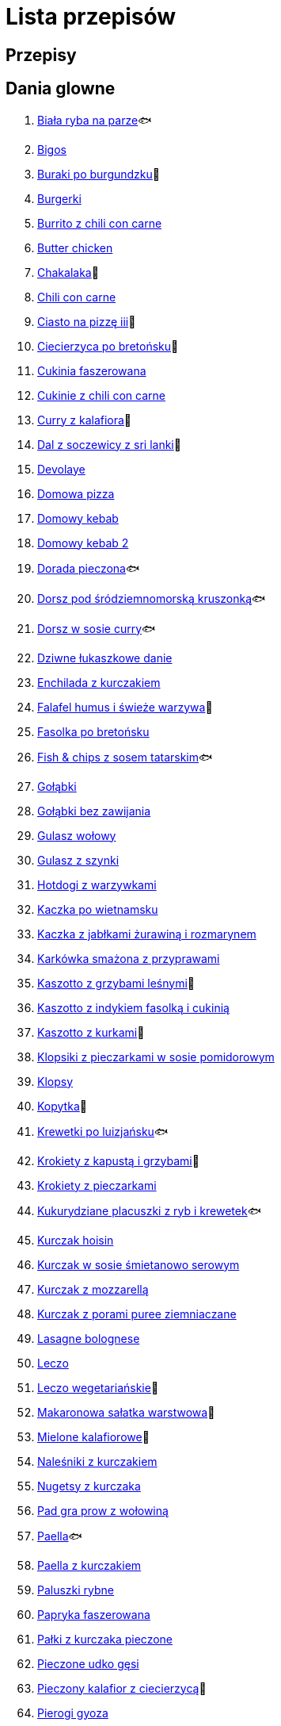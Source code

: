 = Lista przepisów

== Przepisy


== Dania glowne

1. link:Przepisy/Dania_glowne/biała_ryba_na_parze.html[Biała ryba na parze]🐟
2. link:Przepisy/Dania_glowne/bigos.html[Bigos]
3. link:Przepisy/Dania_glowne/buraki_po_burgundzku.html[Buraki po burgundzku]🌱
4. link:Przepisy/Dania_glowne/burgerki.html[Burgerki]
5. link:Przepisy/Dania_glowne/burrito_z_chili_con_carne.html[Burrito z chili con carne]
6. link:Przepisy/Dania_glowne/butter_chicken.html[Butter chicken]
7. link:Przepisy/Dania_glowne/chakalaka.html[Chakalaka]🌱
8. link:Przepisy/Dania_glowne/chili_con_carne.html[Chili con carne]
9. link:Przepisy/Dania_glowne/ciasto_na_pizzę_iii.html[Ciasto na pizzę iii]🌱
10. link:Przepisy/Dania_glowne/ciecierzyca_po_bretońsku.html[Ciecierzyca po bretońsku]🌱
11. link:Przepisy/Dania_glowne/cukinia_faszerowana.html[Cukinia faszerowana]
12. link:Przepisy/Dania_glowne/cukinie_z_chili_con_carne.html[Cukinie z chili con carne]
13. link:Przepisy/Dania_glowne/curry_z_kalafiora.html[Curry z kalafiora]🌱
14. link:Przepisy/Dania_glowne/dal_z_soczewicy_z_sri_lanki.html[Dal z soczewicy z sri lanki]🌱
15. link:Przepisy/Dania_glowne/devolaye.html[Devolaye]
16. link:Przepisy/Dania_glowne/domowa_pizza.html[Domowa pizza]
17. link:Przepisy/Dania_glowne/domowy_kebab.html[Domowy kebab]
18. link:Przepisy/Dania_glowne/domowy_kebab_2.html[Domowy kebab 2]
19. link:Przepisy/Dania_glowne/dorada_pieczona.html[Dorada pieczona]🐟
20. link:Przepisy/Dania_glowne/dorsz_pod_śródziemnomorską_kruszonką.html[Dorsz pod śródziemnomorską kruszonką]🐟
21. link:Przepisy/Dania_glowne/dorsz_w_sosie_curry.html[Dorsz w sosie curry]🐟
22. link:Przepisy/Dania_glowne/dziwne_łukaszkowe_danie.html[Dziwne łukaszkowe danie]
23. link:Przepisy/Dania_glowne/enchilada_z_kurczakiem.html[Enchilada z kurczakiem]
24. link:Przepisy/Dania_glowne/falafel_humus_i_świeże_warzywa.html[Falafel humus i świeże warzywa]🌱
25. link:Przepisy/Dania_glowne/fasolka_po_bretońsku.html[Fasolka po bretońsku]
26. link:Przepisy/Dania_glowne/fish_&_chips_z_sosem_tatarskim.html[Fish & chips z sosem tatarskim]🐟
27. link:Przepisy/Dania_glowne/gołąbki.html[Gołąbki]
28. link:Przepisy/Dania_glowne/gołąbki_bez_zawijania.html[Gołąbki bez zawijania]
29. link:Przepisy/Dania_glowne/gulasz_wołowy.html[Gulasz wołowy]
30. link:Przepisy/Dania_glowne/gulasz_z_szynki.html[Gulasz z szynki]
31. link:Przepisy/Dania_glowne/hotdogi_z_warzywkami.html[Hotdogi z warzywkami]
32. link:Przepisy/Dania_glowne/kaczka_po_wietnamsku.html[Kaczka po wietnamsku]
33. link:Przepisy/Dania_glowne/kaczka_z_jabłkami_żurawiną_i_rozmarynem.html[Kaczka z jabłkami żurawiną i rozmarynem]
34. link:Przepisy/Dania_glowne/karkówka_smażona_z_przyprawami.html[Karkówka smażona z przyprawami]
35. link:Przepisy/Dania_glowne/kaszotto_z_grzybami_leśnymi.html[Kaszotto z grzybami leśnymi]🌱
36. link:Przepisy/Dania_glowne/kaszotto_z_indykiem_fasolką_i_cukinią.html[Kaszotto z indykiem fasolką i cukinią]
37. link:Przepisy/Dania_glowne/kaszotto_z_kurkami.html[Kaszotto z kurkami]🌱
38. link:Przepisy/Dania_glowne/klopsiki_z_pieczarkami_w_sosie_pomidorowym.html[Klopsiki z pieczarkami w sosie pomidorowym]
39. link:Przepisy/Dania_glowne/klopsy.html[Klopsy]
40. link:Przepisy/Dania_glowne/kopytka.html[Kopytka]🌱
41. link:Przepisy/Dania_glowne/krewetki_po_luizjańsku.html[Krewetki po luizjańsku]🐟
42. link:Przepisy/Dania_glowne/krokiety_z_kapustą_i_grzybami.html[Krokiety z kapustą i grzybami]🌱
43. link:Przepisy/Dania_glowne/krokiety_z_pieczarkami.html[Krokiety z pieczarkami]
44. link:Przepisy/Dania_glowne/kukurydziane_placuszki_z_ryb_i_krewetek.html[Kukurydziane placuszki z ryb i krewetek]🐟
45. link:Przepisy/Dania_glowne/kurczak_hoisin.html[Kurczak hoisin]
46. link:Przepisy/Dania_glowne/kurczak_w_sosie_śmietanowo_serowym.html[Kurczak w sosie śmietanowo serowym]
47. link:Przepisy/Dania_glowne/kurczak_z_mozzarellą.html[Kurczak z mozzarellą]
48. link:Przepisy/Dania_glowne/kurczak_z_porami_puree_ziemniaczane.html[Kurczak z porami puree ziemniaczane]
49. link:Przepisy/Dania_glowne/lasagne_bolognese.html[Lasagne bolognese]
50. link:Przepisy/Dania_glowne/leczo.html[Leczo]
51. link:Przepisy/Dania_glowne/leczo_wegetariańskie.html[Leczo wegetariańskie]🌱
52. link:Przepisy/Dania_glowne/makaronowa_sałatka_warstwowa.html[Makaronowa sałatka warstwowa]🌱
53. link:Przepisy/Dania_glowne/mielone_kalafiorowe.html[Mielone kalafiorowe]🌱
54. link:Przepisy/Dania_glowne/naleśniki_z_kurczakiem.html[Naleśniki z kurczakiem]
55. link:Przepisy/Dania_glowne/nugetsy_z_kurczaka.html[Nugetsy z kurczaka]
56. link:Przepisy/Dania_glowne/pad_gra_prow_z_wołowiną.html[Pad gra prow z wołowiną]
57. link:Przepisy/Dania_glowne/paella.html[Paella]🐟
58. link:Przepisy/Dania_glowne/paella_z_kurczakiem.html[Paella z kurczakiem]
59. link:Przepisy/Dania_glowne/paluszki_rybne.html[Paluszki rybne]
60. link:Przepisy/Dania_glowne/papryka_faszerowana.html[Papryka faszerowana]
61. link:Przepisy/Dania_glowne/pałki_z_kurczaka_pieczone.html[Pałki z kurczaka pieczone]
62. link:Przepisy/Dania_glowne/pieczone_udko_gęsi.html[Pieczone udko gęsi]
63. link:Przepisy/Dania_glowne/pieczony_kalafior_z_ciecierzycą.html[Pieczony kalafior z ciecierzycą]🌱
64. link:Przepisy/Dania_glowne/pierogi_gyoza.html[Pierogi gyoza]
65. link:Przepisy/Dania_glowne/pierogi_leniwe.html[Pierogi leniwe]🌱
66. link:Przepisy/Dania_glowne/pierogi_z_kapustą_i_grzybami.html[Pierogi z kapustą i grzybami]🌱
67. link:Przepisy/Dania_glowne/pierogi_z_mięsem.html[Pierogi z mięsem]
68. link:Przepisy/Dania_glowne/pierś_z_kaczki.html[Pierś z kaczki]
69. link:Przepisy/Dania_glowne/pierś_z_kaczki_z_sosem_pomarańczowym.html[Pierś z kaczki z sosem pomarańczowym]
70. link:Przepisy/Dania_glowne/placek_po_węgiersku.html[Placek po węgiersku]
71. link:Przepisy/Dania_glowne/placki_z_cukinii.html[Placki z cukinii]🌱
72. link:Przepisy/Dania_glowne/potrawka_z_udka_kurczaka_z_warzywami.html[Potrawka z udka kurczaka z warzywami]
73. link:Przepisy/Dania_glowne/pstrąg_pieczony_w_całości.html[Pstrąg pieczony w całości]🐟
74. link:Przepisy/Dania_glowne/pulpety_w_sosie_koperkowym.html[Pulpety w sosie koperkowym]
75. link:Przepisy/Dania_glowne/pęczotto_z_burakami_i_kozim_serem.html[Pęczotto z burakami i kozim serem]🌱
76. link:Przepisy/Dania_glowne/quesadilla.html[Quesadilla]
77. link:Przepisy/Dania_glowne/quesadilla_2.html[Quesadilla 2]
78. link:Przepisy/Dania_glowne/quesadilla_3.html[Quesadilla 3]
79. link:Przepisy/Dania_glowne/quesadilla_4.html[Quesadilla 4]
80. link:Przepisy/Dania_glowne/quinotto_z_czerwoną_fasolą_i_papryką.html[Quinotto z czerwoną fasolą i papryką]🌱
81. link:Przepisy/Dania_glowne/ratatuj.html[Ratatuj]🌱
82. link:Przepisy/Dania_glowne/risotto_primavera.html[Risotto primavera]🌱
83. link:Przepisy/Dania_glowne/risotto_z_szpinakiem_i_krewetkami.html[Risotto z szpinakiem i krewetkami]🐟
84. link:Przepisy/Dania_glowne/roladki_z_kurczaka_z_serem_i_papryką_pieczone_w_boczku.html[Roladki z kurczaka z serem i papryką pieczone w boczku]
85. link:Przepisy/Dania_glowne/roladki_z_kurczaka_z_serem_pieczarkami_pieczone_w_boczku.html[Roladki z kurczaka z serem pieczarkami pieczone w boczku]
86. link:Przepisy/Dania_glowne/ryba_z_porami.html[Ryba z porami]🐟
87. link:Przepisy/Dania_glowne/ryż_z_krewetkami_na_ostro.html[Ryż z krewetkami na ostro]🐟
88. link:Przepisy/Dania_glowne/ryż_z_warzywami_chińskimi_i_kurczakiem.html[Ryż z warzywami chińskimi i kurczakiem]
89. link:Przepisy/Dania_glowne/sajgonki.html[Sajgonki]
90. link:Przepisy/Dania_glowne/schabowy_własnym_w_sosie_z_cebulą.html[Schabowy własnym w sosie z cebulą]
91. link:Przepisy/Dania_glowne/schabowy_ze_schabu.html[Schabowy ze schabu]
92. link:Przepisy/Dania_glowne/schabowy_z_kurczaka.html[Schabowy z kurczaka]
93. link:Przepisy/Dania_glowne/schab_nadziewany_mozarellą_i_pieczarkami.html[Schab nadziewany mozarellą i pieczarkami]
94. link:Przepisy/Dania_glowne/seleryba.html[Seleryba]🌱
95. link:Przepisy/Dania_glowne/skrzydełka_w_miodzie.html[Skrzydełka w miodzie]
96. link:Przepisy/Dania_glowne/stek_z_sosem_béarnaise_i_szparagami.html[Stek z sosem béarnaise i szparagami]
97. link:Przepisy/Dania_glowne/szare_kluski_ze_skwarkami.html[Szare kluski ze skwarkami]
98. link:Przepisy/Dania_glowne/szaszłyki_z_kurczakiem.html[Szaszłyki z kurczakiem]
99. link:Przepisy/Dania_glowne/sztuka_mięsa_łee.html[Sztuka mięsa łee]
100. link:Przepisy/Dania_glowne/szwedzkie_klopsiki.html[Szwedzkie klopsiki]
101. link:Przepisy/Dania_glowne/tortilki_ser_bekon_ala_kfc.html[Tortilki ser bekon ala kfc]
102. link:Przepisy/Dania_glowne/tortille.html[Tortille]
103. link:Przepisy/Dania_glowne/warzywka_z_piekarnika.html[Warzywka z piekarnika]🌱
104. link:Przepisy/Dania_glowne/wegeburgerki.html[Wegeburgerki]🌱
105. link:Przepisy/Dania_glowne/wieprzowina_po_chińsku.html[Wieprzowina po chińsku]
106. link:Przepisy/Dania_glowne/wieprzowina_po_chińsku_z_mango.html[Wieprzowina po chińsku z mango]
107. link:Przepisy/Dania_glowne/wołowina_po_burgundzku.html[Wołowina po burgundzku]
108. link:Przepisy/Dania_glowne/wątróbka.html[Wątróbka]
109. link:Przepisy/Dania_glowne/zapiekanka_makaronowa.html[Zapiekanka makaronowa]
110. link:Przepisy/Dania_glowne/zapiekanka_makaronowa_2.html[Zapiekanka makaronowa 2]
111. link:Przepisy/Dania_glowne/zapiekanka_makaronowa_ze_szparagami.html[Zapiekanka makaronowa ze szparagami]
112. link:Przepisy/Dania_glowne/zapiekanka_ziemniaczana.html[Zapiekanka ziemniaczana]
113. link:Przepisy/Dania_glowne/zapiekanka_łukaszkowa.html[Zapiekanka łukaszkowa]
114. link:Przepisy/Dania_glowne/zapiekanki.html[Zapiekanki]
115. link:Przepisy/Dania_glowne/zielone_curry_z_groszkiem_cukrowym.html[Zielone curry z groszkiem cukrowym]
116. link:Przepisy/Dania_glowne/ziemniaki_faszerowane.html[Ziemniaki faszerowane]
117. link:Przepisy/Dania_glowne/zrazy_wołowe.html[Zrazy wołowe]
118. link:Przepisy/Dania_glowne/ćwiartki_pieczone.html[Ćwiartki pieczone]
119. link:Przepisy/Dania_glowne/łatwe_kimchi.html[Łatwe kimchi]🌱
120. link:Przepisy/Dania_glowne/łosoś_z_sosem_koperkowym.html[Łosoś z sosem koperkowym]
121. link:Przepisy/Dania_glowne/żeberka_w_miodzie.html[Żeberka w miodzie]

== Desery

1. link:Przepisy/Desery/brownie.html[Brownie]🌱
2. link:Przepisy/Desery/chlebek_bananowy.html[Chlebek bananowy]🌱
3. link:Przepisy/Desery/ciasto_drożdżowe_ze_śliwkami.html[Ciasto drożdżowe ze śliwkami]🌱
4. link:Przepisy/Desery/ciasto_marchewkowe.html[Ciasto marchewkowe]🌱
5. link:Przepisy/Desery/ciasto_porzeczkowiec.html[Ciasto porzeczkowiec]🌱
6. link:Przepisy/Desery/kokosanka.html[Kokosanka]🌱
7. link:Przepisy/Desery/kokosowy_jabłecznik.html[Kokosowy jabłecznik]🌱
8. link:Przepisy/Desery/muffinki_z_malinami.html[Muffinki z malinami]🌱
9. link:Przepisy/Desery/murzynek_z_wiśniami.html[Murzynek z wiśniami]🌱
10. link:Przepisy/Desery/pierniczki.html[Pierniczki]🌱
11. link:Przepisy/Desery/racuchy_z_jabłkami.html[Racuchy z jabłkami]🌱
12. link:Przepisy/Desery/sernik.html[Sernik]🌱
13. link:Przepisy/Desery/sos_waniliowy.html[Sos waniliowy]🌱
14. link:Przepisy/Desery/szybki_piernik.html[Szybki piernik]🌱
15. link:Przepisy/Desery/tarta_bananowa.html[Tarta bananowa]🌱
16. link:Przepisy/Desery/tort_czekoladowy.html[Tort czekoladowy]🌱
17. link:Przepisy/Desery/tort_raffaello.html[Tort raffaello]🌱
18. link:Przepisy/Desery/tort_truskawkowy.html[Tort truskawkowy]🌱
19. link:Przepisy/Desery/wiśniowy_paj.html[Wiśniowy paj]🌱

== Makarony

1. link:Przepisy/Makarony/bucatini_alla_amatriciana.html[Bucatini alla amatriciana]
2. link:Przepisy/Makarony/cannelloni.html[Cannelloni]
3. link:Przepisy/Makarony/makaron_aglio_olio_z_pomidorkami.html[Makaron aglio olio z pomidorkami]🌱
4. link:Przepisy/Makarony/makaron_carbonara.html[Makaron carbonara]
5. link:Przepisy/Makarony/makaron_chiński_z_krewetkami.html[Makaron chiński z krewetkami]🐟
6. link:Przepisy/Makarony/makaron_w_sosie_słodko_kwaśnym.html[Makaron w sosie słodko kwaśnym]
7. link:Przepisy/Makarony/makaron_zapiekany_z_boczkiem_i_cukinią.html[Makaron zapiekany z boczkiem i cukinią]
8. link:Przepisy/Makarony/makaron_ze_szpinakiem.html[Makaron ze szpinakiem]🌱
9. link:Przepisy/Makarony/makaron_z_brokułami.html[Makaron z brokułami]🌱
10. link:Przepisy/Makarony/makaron_z_krewetkami.html[Makaron z krewetkami]🐟
11. link:Przepisy/Makarony/makaron_z_pesto.html[Makaron z pesto]🌱
12. link:Przepisy/Makarony/makaron_z_pieczonymi_pomidorami.html[Makaron z pieczonymi pomidorami]🌱
13. link:Przepisy/Makarony/noodle_z_krewetkami_po_koreańsku.html[Noodle z krewetkami po koreańsku]🐟
14. link:Przepisy/Makarony/noodle_z_mielonym_mięsem_drobiowym.html[Noodle z mielonym mięsem drobiowym]
15. link:Przepisy/Makarony/pasta_alla_norma.html[Pasta alla norma]🌱
16. link:Przepisy/Makarony/pesto_alla_trapanese.html[Pesto alla trapanese]🌱
17. link:Przepisy/Makarony/ragu_alla_bolonese.html[Ragu alla bolonese]
18. link:Przepisy/Makarony/spaghetti_bolognese.html[Spaghetti bolognese]
19. link:Przepisy/Makarony/spaghetti_napoli.html[Spaghetti napoli]🌱
20. link:Przepisy/Makarony/spaghetti_pomodoro.html[Spaghetti pomodoro]🌱

== Przetwory

1. link:Przepisy/Przetwory/kompot_czeresniowy.html[Kompot czeresniowy]🌱
2. link:Przepisy/Przetwory/nalewka_z_kwiatów_bzu.html[Nalewka z kwiatów bzu]🌱

== Przystawki

1. link:Przepisy/Przystawki/jajecznica.html[Jajecznica]🌱
2. link:Przepisy/Przystawki/pasta_z_makreli.html[Pasta z makreli]
3. link:Przepisy/Przystawki/rozczyn.html[Rozczyn]
4. link:Przepisy/Przystawki/tatar_ze_śledzia.html[Tatar ze śledzia]🐟
5. link:Przepisy/Przystawki/tortille_placki.html[Tortille placki]🌱
6. link:Przepisy/Przystawki/wegański_tatar.html[Wegański tatar]🌱

== Salatki

1. link:Przepisy/Salatki/sałatka_cezar.html[Sałatka cezar]
2. link:Przepisy/Salatki/sałatka_grecka.html[Sałatka grecka]🌱
3. link:Przepisy/Salatki/sałatka_gyros.html[Sałatka gyros]
4. link:Przepisy/Salatki/sałatka_japońska_z_krewetkami.html[Sałatka japońska z krewetkami]🐟
5. link:Przepisy/Salatki/sałatka_warstwowa_z_szynką_jajkiem_i_serem_żółtym.html[Sałatka warstwowa z szynką jajkiem i serem żółtym]
6. link:Przepisy/Salatki/sałatka_z_krewetkami.html[Sałatka z krewetkami]🐟
7. link:Przepisy/Salatki/sałatka_z_kurczakiem.html[Sałatka z kurczakiem]
8. link:Przepisy/Salatki/sałatka_z_mango_i_avocado.html[Sałatka z mango i avocado]🌱
9. link:Przepisy/Salatki/sałatka_z_rukoli_granatem_i_pomarańczą.html[Sałatka z rukoli granatem i pomarańczą]🌱
10. link:Przepisy/Salatki/sałatka_z_sałatą_lodową_suszonymi_pomidorami_i_fetą.html[Sałatka z sałatą lodową suszonymi pomidorami i fetą]🌱
11. link:Przepisy/Salatki/sałatka_z_suszonymi_pomidorami_serem_pleśniowym_i_pestkami_dyni.html[Sałatka z suszonymi pomidorami serem pleśniowym i pestkami dyni]🌱
12. link:Przepisy/Salatki/sałatka_z_łososiem_i_mozzarellą.html[Sałatka z łososiem i mozzarellą]
13. link:Przepisy/Salatki/tabbouleh_sałatka_z_bulgurem.html[Tabbouleh sałatka z bulgurem]🌱

== Zupy

1. link:Przepisy/Zupy/francuska_zupa_cebulowa.html[Francuska zupa cebulowa]🌱
2. link:Przepisy/Zupy/hiszpańska_zupa_z_ciecierzycy.html[Hiszpańska zupa z ciecierzycy]🌱
3. link:Przepisy/Zupy/ramen_shoyu.html[Ramen shoyu]
4. link:Przepisy/Zupy/zupa_barszcz_z_uszkami.html[Zupa barszcz z uszkami]🌱
5. link:Przepisy/Zupy/zupa_brokułowa_z_ryżem_i_koperkiem.html[Zupa brokułowa z ryżem i koperkiem]🌱
6. link:Przepisy/Zupy/zupa_buraczkowa.html[Zupa buraczkowa]🌱
7. link:Przepisy/Zupy/zupa_fasolkowa.html[Zupa fasolkowa]🌱
8. link:Przepisy/Zupy/zupa_fasolowa.html[Zupa fasolowa]🌱
9. link:Przepisy/Zupy/zupa_grochowa_2.html[Zupa grochowa 2]🌱
10. link:Przepisy/Zupy/zupa_grochówka.html[Zupa grochówka]
11. link:Przepisy/Zupy/zupa_grzybowa_2.html[Zupa grzybowa 2]🌱
12. link:Przepisy/Zupy/zupa_grzybowa_50_złotych_grzybów.html[Zupa grzybowa 50 złotych grzybów]🌱
13. link:Przepisy/Zupy/zupa_kalafiorowa.html[Zupa kalafiorowa]🌱
14. link:Przepisy/Zupy/zupa_klopsowa.html[Zupa klopsowa]
15. link:Przepisy/Zupy/zupa_krem_z_groszku_z_grzankami.html[Zupa krem z groszku z grzankami]🌱
16. link:Przepisy/Zupy/zupa_krem_z_marchewki_z_grzankami.html[Zupa krem z marchewki z grzankami]🌱
17. link:Przepisy/Zupy/zupa_krem_z_szparagów.html[Zupa krem z szparagów]🌱
18. link:Przepisy/Zupy/zupa_krupnik.html[Zupa krupnik]
19. link:Przepisy/Zupy/zupa_kurkowa_z_makaronem.html[Zupa kurkowa z makaronem]🌱
20. link:Przepisy/Zupy/zupa_ogórkowa.html[Zupa ogórkowa]🌱
21. link:Przepisy/Zupy/zupa_pieczarkowa.html[Zupa pieczarkowa]🌱
22. link:Przepisy/Zupy/zupa_pomidorowa.html[Zupa pomidorowa]
23. link:Przepisy/Zupy/zupa_rosół.html[Zupa rosół]
24. link:Przepisy/Zupy/zupa_serkowa_z_klopsami.html[Zupa serkowa z klopsami]
25. link:Przepisy/Zupy/zupa_tajska.html[Zupa tajska]
26. link:Przepisy/Zupy/zupa_tajska_z_owocami_morza.html[Zupa tajska z owocami morza]🐟
27. link:Przepisy/Zupy/zupa_warzywna.html[Zupa warzywna]🌱
28. link:Przepisy/Zupy/zupa_z_cukinii.html[Zupa z cukinii]🌱
29. link:Przepisy/Zupy/zupa_żurek_z_białą_kiełbasą.html[Zupa żurek z białą kiełbasą]
30. link:Przepisy/Zupy/zuppa_di_pesce.html[Zuppa di pesce]🐟
